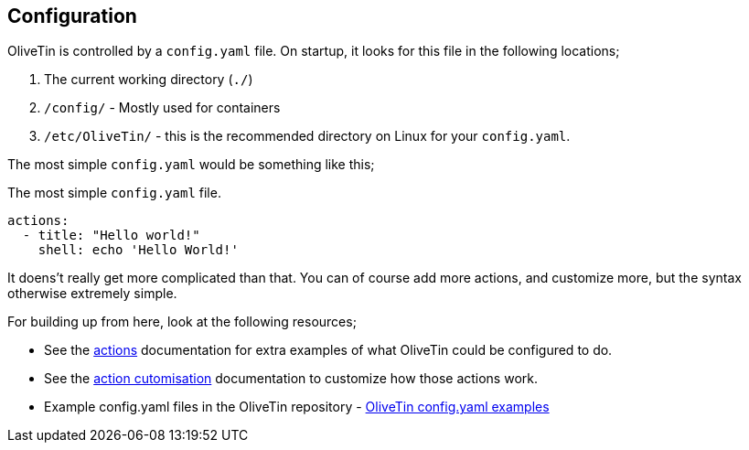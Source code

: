 [#config]
== Configuration

OliveTin is controlled by a `config.yaml` file. On startup, it looks for this
file in the following locations; 

1. The current working directory (`./`)
2. `/config/` - Mostly used for containers
3. `/etc/OliveTin/` - this is the recommended directory on Linux for your
`config.yaml`. 

The most simple `config.yaml` would be something like this;

.The most simple `config.yaml` file.
[source,yaml]
----
actions:
  - title: "Hello world!"
    shell: echo 'Hello World!'
----

It doens't really get more complicated than that. You can of course add more actions, and customize more, but the syntax otherwise extremely simple. 

For building up from here, look at the following resources; 

* See the <<actions,actions>> documentation for extra examples of what OliveTin could be configured to do.

* See the <<action-customisation,action cutomisation>> documentation to customize how those actions work.

* Example config.yaml files in the OliveTin repository - link:https://github.com/OliveTin/OliveTin/tree/main/configs[OliveTin config.yaml examples]
